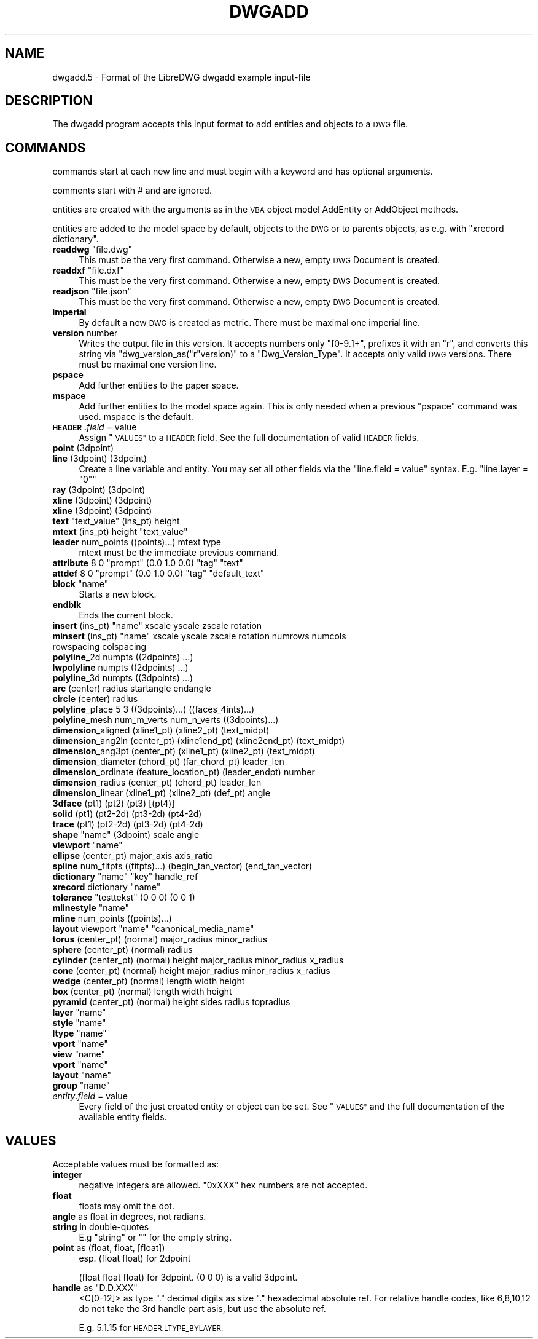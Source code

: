 .\" Automatically generated by Pod::Man 4.14 (Pod::Simple 3.43)
.\"
.\" Standard preamble:
.\" ========================================================================
.de Sp \" Vertical space (when we can't use .PP)
.if t .sp .5v
.if n .sp
..
.de Vb \" Begin verbatim text
.ft CW
.nf
.ne \\$1
..
.de Ve \" End verbatim text
.ft R
.fi
..
.\" Set up some character translations and predefined strings.  \*(-- will
.\" give an unbreakable dash, \*(PI will give pi, \*(L" will give a left
.\" double quote, and \*(R" will give a right double quote.  \*(C+ will
.\" give a nicer C++.  Capital omega is used to do unbreakable dashes and
.\" therefore won't be available.  \*(C` and \*(C' expand to `' in nroff,
.\" nothing in troff, for use with C<>.
.tr \(*W-
.ds C+ C\v'-.1v'\h'-1p'\s-2+\h'-1p'+\s0\v'.1v'\h'-1p'
.ie n \{\
.    ds -- \(*W-
.    ds PI pi
.    if (\n(.H=4u)&(1m=24u) .ds -- \(*W\h'-12u'\(*W\h'-12u'-\" diablo 10 pitch
.    if (\n(.H=4u)&(1m=20u) .ds -- \(*W\h'-12u'\(*W\h'-8u'-\"  diablo 12 pitch
.    ds L" ""
.    ds R" ""
.    ds C` ""
.    ds C' ""
'br\}
.el\{\
.    ds -- \|\(em\|
.    ds PI \(*p
.    ds L" ``
.    ds R" ''
.    ds C`
.    ds C'
'br\}
.\"
.\" Escape single quotes in literal strings from groff's Unicode transform.
.ie \n(.g .ds Aq \(aq
.el       .ds Aq '
.\"
.\" If the F register is >0, we'll generate index entries on stderr for
.\" titles (.TH), headers (.SH), subsections (.SS), items (.Ip), and index
.\" entries marked with X<> in POD.  Of course, you'll have to process the
.\" output yourself in some meaningful fashion.
.\"
.\" Avoid warning from groff about undefined register 'F'.
.de IX
..
.nr rF 0
.if \n(.g .if rF .nr rF 1
.if (\n(rF:(\n(.g==0)) \{\
.    if \nF \{\
.        de IX
.        tm Index:\\$1\t\\n%\t"\\$2"
..
.        if !\nF==2 \{\
.            nr % 0
.            nr F 2
.        \}
.    \}
.\}
.rr rF
.\"
.\" Accent mark definitions (@(#)ms.acc 1.5 88/02/08 SMI; from UCB 4.2).
.\" Fear.  Run.  Save yourself.  No user-serviceable parts.
.    \" fudge factors for nroff and troff
.if n \{\
.    ds #H 0
.    ds #V .8m
.    ds #F .3m
.    ds #[ \f1
.    ds #] \fP
.\}
.if t \{\
.    ds #H ((1u-(\\\\n(.fu%2u))*.13m)
.    ds #V .6m
.    ds #F 0
.    ds #[ \&
.    ds #] \&
.\}
.    \" simple accents for nroff and troff
.if n \{\
.    ds ' \&
.    ds ` \&
.    ds ^ \&
.    ds , \&
.    ds ~ ~
.    ds /
.\}
.if t \{\
.    ds ' \\k:\h'-(\\n(.wu*8/10-\*(#H)'\'\h"|\\n:u"
.    ds ` \\k:\h'-(\\n(.wu*8/10-\*(#H)'\`\h'|\\n:u'
.    ds ^ \\k:\h'-(\\n(.wu*10/11-\*(#H)'^\h'|\\n:u'
.    ds , \\k:\h'-(\\n(.wu*8/10)',\h'|\\n:u'
.    ds ~ \\k:\h'-(\\n(.wu-\*(#H-.1m)'~\h'|\\n:u'
.    ds / \\k:\h'-(\\n(.wu*8/10-\*(#H)'\z\(sl\h'|\\n:u'
.\}
.    \" troff and (daisy-wheel) nroff accents
.ds : \\k:\h'-(\\n(.wu*8/10-\*(#H+.1m+\*(#F)'\v'-\*(#V'\z.\h'.2m+\*(#F'.\h'|\\n:u'\v'\*(#V'
.ds 8 \h'\*(#H'\(*b\h'-\*(#H'
.ds o \\k:\h'-(\\n(.wu+\w'\(de'u-\*(#H)/2u'\v'-.3n'\*(#[\z\(de\v'.3n'\h'|\\n:u'\*(#]
.ds d- \h'\*(#H'\(pd\h'-\w'~'u'\v'-.25m'\f2\(hy\fP\v'.25m'\h'-\*(#H'
.ds D- D\\k:\h'-\w'D'u'\v'-.11m'\z\(hy\v'.11m'\h'|\\n:u'
.ds th \*(#[\v'.3m'\s+1I\s-1\v'-.3m'\h'-(\w'I'u*2/3)'\s-1o\s+1\*(#]
.ds Th \*(#[\s+2I\s-2\h'-\w'I'u*3/5'\v'-.3m'o\v'.3m'\*(#]
.ds ae a\h'-(\w'a'u*4/10)'e
.ds Ae A\h'-(\w'A'u*4/10)'E
.    \" corrections for vroff
.if v .ds ~ \\k:\h'-(\\n(.wu*9/10-\*(#H)'\s-2\u~\d\s+2\h'|\\n:u'
.if v .ds ^ \\k:\h'-(\\n(.wu*10/11-\*(#H)'\v'-.4m'^\v'.4m'\h'|\\n:u'
.    \" for low resolution devices (crt and lpr)
.if \n(.H>23 .if \n(.V>19 \
\{\
.    ds : e
.    ds 8 ss
.    ds o a
.    ds d- d\h'-1'\(ga
.    ds D- D\h'-1'\(hy
.    ds th \o'bp'
.    ds Th \o'LP'
.    ds ae ae
.    ds Ae AE
.\}
.rm #[ #] #H #V #F C
.\" ========================================================================
.\"
.IX Title "DWGADD 5"
.TH DWGADD 5 "2022-08-15" "0.13.0" "User Commands"
.\" For nroff, turn off justification.  Always turn off hyphenation; it makes
.\" way too many mistakes in technical documents.
.if n .ad l
.nh
.SH "NAME"
dwgadd.5 \- Format of the LibreDWG dwgadd example input\-file
.SH "DESCRIPTION"
.IX Header "DESCRIPTION"
The dwgadd program accepts this input format to add entities and objects
to a \s-1DWG\s0 file.
.SH "COMMANDS"
.IX Header "COMMANDS"
commands start at each new line and must begin with a keyword and has optional arguments.
.PP
comments start with # and are ignored.
.PP
entities are created with the arguments as in the \s-1VBA\s0 object model AddEntity or AddObject methods.
.PP
entities are added to the model space by default, objects to the \s-1DWG\s0 or to parents objects, as e.g.
with \f(CW\*(C`xrecord dictionary\*(C'\fR.
.ie n .IP "\fBreaddwg\fR ""file.dwg""" 4
.el .IP "\fBreaddwg\fR ``file.dwg''" 4
.IX Item "readdwg file.dwg"
This must be the very first command. Otherwise a new, empty \s-1DWG\s0 Document is created.
.ie n .IP "\fBreaddxf\fR ""file.dxf""" 4
.el .IP "\fBreaddxf\fR ``file.dxf''" 4
.IX Item "readdxf file.dxf"
This must be the very first command. Otherwise a new, empty \s-1DWG\s0 Document is created.
.ie n .IP "\fBreadjson\fR ""file.json""" 4
.el .IP "\fBreadjson\fR ``file.json''" 4
.IX Item "readjson file.json"
This must be the very first command. Otherwise a new, empty \s-1DWG\s0 Document is created.
.IP "\fBimperial\fR" 4
.IX Item "imperial"
By default a new \s-1DWG\s0 is created as metric.
There must be maximal one imperial line.
.IP "\fBversion\fR number" 4
.IX Item "version number"
Writes the output file in this version. It accepts numbers only \f(CW\*(C`[0\-9.]+\*(C'\fR,
prefixes it with an \*(L"r\*(R", and converts this string via \f(CW\*(C`dwg_version_as("r"version)\*(C'\fR
to a \f(CW\*(C`Dwg_Version_Type\*(C'\fR. It accepts only valid \s-1DWG\s0 versions.
There must be maximal one version line.
.IP "\fBpspace\fR" 4
.IX Item "pspace"
Add further entities to the paper space.
.IP "\fBmspace\fR" 4
.IX Item "mspace"
Add further entities to the model space again. This is only needed
when a previous \f(CW\*(C`pspace\*(C'\fR command was used. mspace is the default.
.IP "\fB\s-1HEADER\s0\fR.\fIfield\fR = value" 4
.IX Item "HEADER.field = value"
Assign \*(L"\s-1VALUES\*(R"\s0 to a \s-1HEADER\s0 field. See the full documentation of valid \s-1HEADER\s0 fields.
.IP "\fBpoint\fR (3dpoint)" 4
.IX Item "point (3dpoint)"
.PD 0
.IP "\fBline\fR (3dpoint) (3dpoint)" 4
.IX Item "line (3dpoint) (3dpoint)"
.PD
Create a line variable and entity. You may set all other fields via the
\&\f(CW\*(C`line.field = value\*(C'\fR syntax. E.g. \f(CW\*(C`line.layer = "0"\*(C'\fR
.IP "\fBray\fR (3dpoint) (3dpoint)" 4
.IX Item "ray (3dpoint) (3dpoint)"
.PD 0
.IP "\fBxline\fR (3dpoint) (3dpoint)" 4
.IX Item "xline (3dpoint) (3dpoint)"
.IP "\fBxline\fR (3dpoint) (3dpoint)" 4
.IX Item "xline (3dpoint) (3dpoint)"
.ie n .IP "\fBtext\fR ""text_value"" (ins_pt) height" 4
.el .IP "\fBtext\fR ``text_value'' (ins_pt) height" 4
.IX Item "text text_value (ins_pt) height"
.ie n .IP "\fBmtext\fR (ins_pt) height ""text_value""" 4
.el .IP "\fBmtext\fR (ins_pt) height ``text_value''" 4
.IX Item "mtext (ins_pt) height text_value"
.IP "\fBleader\fR num_points ((points)...) mtext type" 4
.IX Item "leader num_points ((points)...) mtext type"
.PD
mtext must be the immediate previous command.
.ie n .IP "\fBattribute\fR 8 0 ""prompt"" (0.0 1.0 0.0) ""tag"" ""text""" 4
.el .IP "\fBattribute\fR 8 0 ``prompt'' (0.0 1.0 0.0) ``tag'' ``text''" 4
.IX Item "attribute 8 0 prompt (0.0 1.0 0.0) tag text"
.PD 0
.ie n .IP "\fBattdef\fR 8 0 ""prompt"" (0.0 1.0 0.0) ""tag"" ""default_text""" 4
.el .IP "\fBattdef\fR 8 0 ``prompt'' (0.0 1.0 0.0) ``tag'' ``default_text''" 4
.IX Item "attdef 8 0 prompt (0.0 1.0 0.0) tag default_text"
.ie n .IP "\fBblock\fR ""name""" 4
.el .IP "\fBblock\fR ``name''" 4
.IX Item "block name"
.PD
Starts a new block.
.IP "\fBendblk\fR" 4
.IX Item "endblk"
Ends the current block.
.ie n .IP "\fBinsert\fR (ins_pt) ""name"" xscale yscale zscale rotation" 4
.el .IP "\fBinsert\fR (ins_pt) ``name'' xscale yscale zscale rotation" 4
.IX Item "insert (ins_pt) name xscale yscale zscale rotation"
.PD 0
.ie n .IP "\fBminsert\fR (ins_pt) ""name"" xscale yscale zscale rotation numrows numcols rowspacing colspacing" 4
.el .IP "\fBminsert\fR (ins_pt) ``name'' xscale yscale zscale rotation numrows numcols rowspacing colspacing" 4
.IX Item "minsert (ins_pt) name xscale yscale zscale rotation numrows numcols rowspacing colspacing"
.IP "\fBpolyline\fR_2d numpts ((2dpoints) ...)" 4
.IX Item "polyline_2d numpts ((2dpoints) ...)"
.IP "\fBlwpolyline\fR numpts ((2dpoints) ...)" 4
.IX Item "lwpolyline numpts ((2dpoints) ...)"
.IP "\fBpolyline\fR_3d numpts ((3dpoints) ...)" 4
.IX Item "polyline_3d numpts ((3dpoints) ...)"
.IP "\fBarc\fR (center) radius startangle endangle" 4
.IX Item "arc (center) radius startangle endangle"
.IP "\fBcircle\fR (center) radius" 4
.IX Item "circle (center) radius"
.IP "\fBpolyline\fR_pface 5 3 ((3dpoints)...) ((faces_4ints)...)" 4
.IX Item "polyline_pface 5 3 ((3dpoints)...) ((faces_4ints)...)"
.IP "\fBpolyline\fR_mesh num_m_verts num_n_verts ((3dpoints)...)" 4
.IX Item "polyline_mesh num_m_verts num_n_verts ((3dpoints)...)"
.IP "\fBdimension\fR_aligned (xline1_pt) (xline2_pt) (text_midpt)" 4
.IX Item "dimension_aligned (xline1_pt) (xline2_pt) (text_midpt)"
.IP "\fBdimension\fR_ang2ln (center_pt) (xline1end_pt) (xline2end_pt) (text_midpt)" 4
.IX Item "dimension_ang2ln (center_pt) (xline1end_pt) (xline2end_pt) (text_midpt)"
.IP "\fBdimension\fR_ang3pt (center_pt) (xline1_pt) (xline2_pt) (text_midpt)" 4
.IX Item "dimension_ang3pt (center_pt) (xline1_pt) (xline2_pt) (text_midpt)"
.IP "\fBdimension\fR_diameter (chord_pt) (far_chord_pt) leader_len" 4
.IX Item "dimension_diameter (chord_pt) (far_chord_pt) leader_len"
.IP "\fBdimension\fR_ordinate (feature_location_pt) (leader_endpt) number" 4
.IX Item "dimension_ordinate (feature_location_pt) (leader_endpt) number"
.IP "\fBdimension\fR_radius (center_pt) (chord_pt) leader_len" 4
.IX Item "dimension_radius (center_pt) (chord_pt) leader_len"
.IP "\fBdimension\fR_linear (xline1_pt) (xline2_pt) (def_pt) angle" 4
.IX Item "dimension_linear (xline1_pt) (xline2_pt) (def_pt) angle"
.IP "\fB3dface\fR (pt1) (pt2) (pt3) [(pt4)]" 4
.IX Item "3dface (pt1) (pt2) (pt3) [(pt4)]"
.IP "\fBsolid\fR (pt1) (pt2\-2d) (pt3\-2d) (pt4\-2d)" 4
.IX Item "solid (pt1) (pt2-2d) (pt3-2d) (pt4-2d)"
.IP "\fBtrace\fR (pt1) (pt2\-2d) (pt3\-2d) (pt4\-2d)" 4
.IX Item "trace (pt1) (pt2-2d) (pt3-2d) (pt4-2d)"
.ie n .IP "\fBshape\fR ""name"" (3dpoint) scale angle" 4
.el .IP "\fBshape\fR ``name'' (3dpoint) scale angle" 4
.IX Item "shape name (3dpoint) scale angle"
.ie n .IP "\fBviewport\fR ""name""" 4
.el .IP "\fBviewport\fR ``name''" 4
.IX Item "viewport name"
.IP "\fBellipse\fR (center_pt) major_axis axis_ratio" 4
.IX Item "ellipse (center_pt) major_axis axis_ratio"
.IP "\fBspline\fR num_fitpts ((fitpts)...) (begin_tan_vector) (end_tan_vector)" 4
.IX Item "spline num_fitpts ((fitpts)...) (begin_tan_vector) (end_tan_vector)"
.ie n .IP "\fBdictionary\fR ""name"" ""key"" handle_ref" 4
.el .IP "\fBdictionary\fR ``name'' ``key'' handle_ref" 4
.IX Item "dictionary name key handle_ref"
.ie n .IP "\fBxrecord\fR dictionary ""name""" 4
.el .IP "\fBxrecord\fR dictionary ``name''" 4
.IX Item "xrecord dictionary name"
.ie n .IP "\fBtolerance\fR ""testtekst"" (0 0 0) (0 0 1)" 4
.el .IP "\fBtolerance\fR ``testtekst'' (0 0 0) (0 0 1)" 4
.IX Item "tolerance testtekst (0 0 0) (0 0 1)"
.ie n .IP "\fBmlinestyle\fR ""name""" 4
.el .IP "\fBmlinestyle\fR ``name''" 4
.IX Item "mlinestyle name"
.IP "\fBmline\fR num_points ((points)...)" 4
.IX Item "mline num_points ((points)...)"
.ie n .IP "\fBlayout\fR viewport ""name"" ""canonical_media_name""" 4
.el .IP "\fBlayout\fR viewport ``name'' ``canonical_media_name''" 4
.IX Item "layout viewport name canonical_media_name"
.IP "\fBtorus\fR (center_pt) (normal) major_radius minor_radius" 4
.IX Item "torus (center_pt) (normal) major_radius minor_radius"
.IP "\fBsphere\fR (center_pt) (normal) radius" 4
.IX Item "sphere (center_pt) (normal) radius"
.IP "\fBcylinder\fR (center_pt) (normal) height major_radius minor_radius x_radius" 4
.IX Item "cylinder (center_pt) (normal) height major_radius minor_radius x_radius"
.IP "\fBcone\fR (center_pt) (normal) height major_radius minor_radius x_radius" 4
.IX Item "cone (center_pt) (normal) height major_radius minor_radius x_radius"
.IP "\fBwedge\fR (center_pt) (normal) length width height" 4
.IX Item "wedge (center_pt) (normal) length width height"
.IP "\fBbox\fR (center_pt) (normal) length width height" 4
.IX Item "box (center_pt) (normal) length width height"
.IP "\fBpyramid\fR (center_pt) (normal) height sides radius topradius" 4
.IX Item "pyramid (center_pt) (normal) height sides radius topradius"
.ie n .IP "\fBlayer\fR ""name""" 4
.el .IP "\fBlayer\fR ``name''" 4
.IX Item "layer name"
.ie n .IP "\fBstyle\fR ""name""" 4
.el .IP "\fBstyle\fR ``name''" 4
.IX Item "style name"
.ie n .IP "\fBltype\fR ""name""" 4
.el .IP "\fBltype\fR ``name''" 4
.IX Item "ltype name"
.ie n .IP "\fBvport\fR ""name""" 4
.el .IP "\fBvport\fR ``name''" 4
.IX Item "vport name"
.ie n .IP "\fBview\fR ""name""" 4
.el .IP "\fBview\fR ``name''" 4
.IX Item "view name"
.ie n .IP "\fBvport\fR ""name""" 4
.el .IP "\fBvport\fR ``name''" 4
.IX Item "vport name"
.ie n .IP "\fBlayout\fR ""name""" 4
.el .IP "\fBlayout\fR ``name''" 4
.IX Item "layout name"
.ie n .IP "\fBgroup\fR ""name""" 4
.el .IP "\fBgroup\fR ``name''" 4
.IX Item "group name"
.IP "\fIentity\fR.\fIfield\fR = value" 4
.IX Item "entity.field = value"
.PD
Every field of the just created entity or object can be set. See \*(L"\s-1VALUES\*(R"\s0
and the full documentation of the available entity fields.
.SH "VALUES"
.IX Header "VALUES"
Acceptable values must be formatted as:
.IP "\fBinteger\fR" 4
.IX Item "integer"
negative integers are allowed.
\&\f(CW\*(C`0xXXX\*(C'\fR hex numbers are not accepted.
.IP "\fBfloat\fR" 4
.IX Item "float"
floats may omit the dot.
.IP "\fBangle\fR as float in degrees, not radians." 4
.IX Item "angle as float in degrees, not radians."
.PD 0
.IP "\fBstring\fR in double-quotes" 4
.IX Item "string in double-quotes"
.PD
E.g \*(L"string\*(R" or "" for the empty string.
.IP "\fBpoint\fR as (float, float, [float])" 4
.IX Item "point as (float, float, [float])"
esp. (float float) for 2dpoint
.Sp
(float float float) for 3dpoint. (0 0 0) is a valid 3dpoint.
.ie n .IP "\fBhandle\fR as ""D.D.XXX""" 4
.el .IP "\fBhandle\fR as \f(CWD.D.XXX\fR" 4
.IX Item "handle as D.D.XXX"
<C[0\-12]> as type \*(L".\*(R" decimal digits as size \*(L".\*(R" hexadecimal absolute ref.
For relative handle codes, like 6,8,10,12 do not take the 3rd handle part asis,
but use the absolute ref.
.Sp
E.g. \f(CW5.1.15\fR for \s-1HEADER.LTYPE_BYLAYER.\s0
